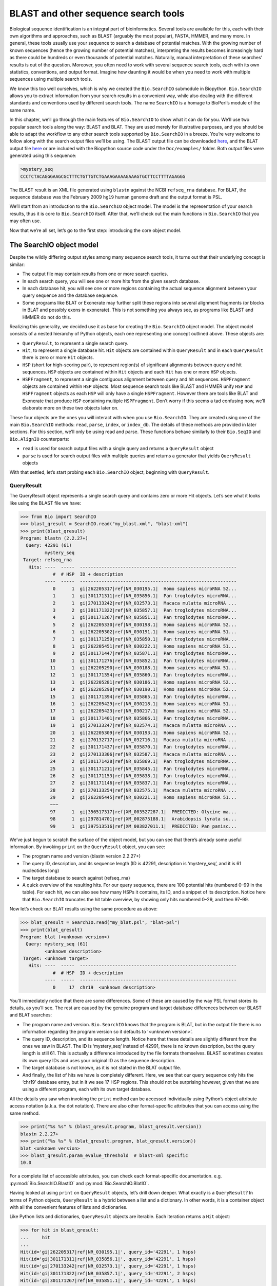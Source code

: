 .. _`chapter:searchio`:

BLAST and other sequence search tools
=====================================

Biological sequence identification is an integral part of
bioinformatics. Several tools are available for this, each with their
own algorithms and approaches, such as BLAST (arguably the most
popular), FASTA, HMMER, and many more. In general, these tools usually
use your sequence to search a database of potential matches. With the
growing number of known sequences (hence the growing number of potential
matches), interpreting the results becomes increasingly hard as there
could be hundreds or even thousands of potential matches. Naturally,
manual interpretation of these searches’ results is out of the question.
Moreover, you often need to work with several sequence search tools,
each with its own statistics, conventions, and output format. Imagine
how daunting it would be when you need to work with multiple sequences
using multiple search tools.

We know this too well ourselves, which is why we created the
``Bio.SearchIO`` submodule in Biopython. ``Bio.SearchIO`` allows you to
extract information from your search results in a convenient way, while
also dealing with the different standards and conventions used by
different search tools. The name ``SearchIO`` is a homage to BioPerl’s
module of the same name.

In this chapter, we’ll go through the main features of ``Bio.SearchIO``
to show what it can do for you. We’ll use two popular search tools along
the way: BLAST and BLAT. They are used merely for illustrative purposes,
and you should be able to adapt the workflow to any other search tools
supported by ``Bio.SearchIO`` in a breeze. You’re very welcome to follow
along with the search output files we’ll be using. The BLAST output file
can be downloaded
`here <https://github.com/biopython/biopython/blob/master/Doc/examples/my_blast.xml>`__,
and the BLAT output file
`here <https://raw.githubusercontent.com/biopython/biopython/master/Doc/examples/my_blat.psl>`__
or are included with the Biopython source code under the
``Doc/examples/`` folder. Both output files were generated using this
sequence:

.. code:: text

   >mystery_seq
   CCCTCTACAGGGAAGCGCTTTCTGTTGTCTGAAAGAAAAGAAAGTGCTTCCTTTTAGAGGG

The BLAST result is an XML file generated using ``blastn`` against the
NCBI ``refseq_rna`` database. For BLAT, the sequence database was the
February 2009 ``hg19`` human genome draft and the output format is PSL.

We’ll start from an introduction to the ``Bio.SearchIO`` object model.
The model is the representation of your search results, thus it is core
to ``Bio.SearchIO`` itself. After that, we’ll check out the main
functions in ``Bio.SearchIO`` that you may often use.

Now that we’re all set, let’s go to the first step: introducing the core
object model.

.. _`sec:searchio-model`:

The SearchIO object model
-------------------------

Despite the wildly differing output styles among many sequence search
tools, it turns out that their underlying concept is similar:

-  The output file may contain results from one or more search queries.

-  In each search query, you will see one or more hits from the given
   search database.

-  In each database hit, you will see one or more regions containing the
   actual sequence alignment between your query sequence and the
   database sequence.

-  Some programs like BLAT or Exonerate may further split these regions
   into several alignment fragments (or blocks in BLAT and possibly
   exons in exonerate). This is not something you always see, as
   programs like BLAST and HMMER do not do this.

Realizing this generality, we decided use it as base for creating the
``Bio.SearchIO`` object model. The object model consists of a nested
hierarchy of Python objects, each one representing one concept outlined
above. These objects are:

-  ``QueryResult``, to represent a single search query.

-  ``Hit``, to represent a single database hit. ``Hit`` objects are
   contained within ``QueryResult`` and in each ``QueryResult`` there is
   zero or more ``Hit`` objects.

-  ``HSP`` (short for high-scoring pair), to represent region(s) of
   significant alignments between query and hit sequences. ``HSP``
   objects are contained within ``Hit`` objects and each ``Hit`` has one
   or more ``HSP`` objects.

-  ``HSPFragment``, to represent a single contiguous alignment between
   query and hit sequences. ``HSPFragment`` objects are contained within
   ``HSP`` objects. Most sequence search tools like BLAST and HMMER
   unify ``HSP`` and ``HSPFragment`` objects as each ``HSP`` will only
   have a single ``HSPFragment``. However there are tools like BLAT and
   Exonerate that produce ``HSP`` containing multiple ``HSPFragment``.
   Don’t worry if this seems a tad confusing now, we’ll elaborate more
   on these two objects later on.

These four objects are the ones you will interact with when you use
``Bio.SearchIO``. They are created using one of the main
``Bio.SearchIO`` methods: ``read``, ``parse``, ``index``, or
``index_db``. The details of these methods are provided in later
sections. For this section, we’ll only be using read and parse. These
functions behave similarly to their ``Bio.SeqIO`` and ``Bio.AlignIO``
counterparts:

-  ``read`` is used for search output files with a single query and
   returns a ``QueryResult`` object

-  ``parse`` is used for search output files with multiple queries and
   returns a generator that yields ``QueryResult`` objects

With that settled, let’s start probing each ``Bio.SearchIO`` object,
beginning with ``QueryResult``.

.. _`sec:searchio-qresult`:

QueryResult
~~~~~~~~~~~

The QueryResult object represents a single search query and contains
zero or more Hit objects. Let’s see what it looks like using the BLAST
file we have:

.. doctest examples

.. code:: pycon

   >>> from Bio import SearchIO
   >>> blast_qresult = SearchIO.read("my_blast.xml", "blast-xml")
   >>> print(blast_qresult)
   Program: blastn (2.2.27+)
     Query: 42291 (61)
            mystery_seq
    Target: refseq_rna
      Hits: ----  -----  ----------------------------------------------------------
               #  # HSP  ID + description
            ----  -----  ----------------------------------------------------------
               0      1  gi|262205317|ref|NR_030195.1|  Homo sapiens microRNA 52...
               1      1  gi|301171311|ref|NR_035856.1|  Pan troglodytes microRNA...
               2      1  gi|270133242|ref|NR_032573.1|  Macaca mulatta microRNA ...
               3      2  gi|301171322|ref|NR_035857.1|  Pan troglodytes microRNA...
               4      1  gi|301171267|ref|NR_035851.1|  Pan troglodytes microRNA...
               5      2  gi|262205330|ref|NR_030198.1|  Homo sapiens microRNA 52...
               6      1  gi|262205302|ref|NR_030191.1|  Homo sapiens microRNA 51...
               7      1  gi|301171259|ref|NR_035850.1|  Pan troglodytes microRNA...
               8      1  gi|262205451|ref|NR_030222.1|  Homo sapiens microRNA 51...
               9      2  gi|301171447|ref|NR_035871.1|  Pan troglodytes microRNA...
              10      1  gi|301171276|ref|NR_035852.1|  Pan troglodytes microRNA...
              11      1  gi|262205290|ref|NR_030188.1|  Homo sapiens microRNA 51...
              12      1  gi|301171354|ref|NR_035860.1|  Pan troglodytes microRNA...
              13      1  gi|262205281|ref|NR_030186.1|  Homo sapiens microRNA 52...
              14      2  gi|262205298|ref|NR_030190.1|  Homo sapiens microRNA 52...
              15      1  gi|301171394|ref|NR_035865.1|  Pan troglodytes microRNA...
              16      1  gi|262205429|ref|NR_030218.1|  Homo sapiens microRNA 51...
              17      1  gi|262205423|ref|NR_030217.1|  Homo sapiens microRNA 52...
              18      1  gi|301171401|ref|NR_035866.1|  Pan troglodytes microRNA...
              19      1  gi|270133247|ref|NR_032574.1|  Macaca mulatta microRNA ...
              20      1  gi|262205309|ref|NR_030193.1|  Homo sapiens microRNA 52...
              21      2  gi|270132717|ref|NR_032716.1|  Macaca mulatta microRNA ...
              22      2  gi|301171437|ref|NR_035870.1|  Pan troglodytes microRNA...
              23      2  gi|270133306|ref|NR_032587.1|  Macaca mulatta microRNA ...
              24      2  gi|301171428|ref|NR_035869.1|  Pan troglodytes microRNA...
              25      1  gi|301171211|ref|NR_035845.1|  Pan troglodytes microRNA...
              26      2  gi|301171153|ref|NR_035838.1|  Pan troglodytes microRNA...
              27      2  gi|301171146|ref|NR_035837.1|  Pan troglodytes microRNA...
              28      2  gi|270133254|ref|NR_032575.1|  Macaca mulatta microRNA ...
              29      2  gi|262205445|ref|NR_030221.1|  Homo sapiens microRNA 51...
              ~~~
              97      1  gi|356517317|ref|XM_003527287.1|  PREDICTED: Glycine ma...
              98      1  gi|297814701|ref|XM_002875188.1|  Arabidopsis lyrata su...
              99      1  gi|397513516|ref|XM_003827011.1|  PREDICTED: Pan panisc...

We’ve just begun to scratch the surface of the object model, but you can
see that there’s already some useful information. By invoking ``print``
on the ``QueryResult`` object, you can see:

-  The program name and version (blastn version 2.2.27+)

-  The query ID, description, and its sequence length (ID is 42291,
   description is ‘mystery_seq’, and it is 61 nucleotides long)

-  The target database to search against (refseq_rna)

-  A quick overview of the resulting hits. For our query sequence, there
   are 100 potential hits (numbered 0–99 in the table). For each hit, we
   can also see how many HSPs it contains, its ID, and a snippet of its
   description. Notice here that ``Bio.SearchIO`` truncates the hit
   table overview, by showing only hits numbered 0–29, and then 97–99.

Now let’s check our BLAT results using the same procedure as above:

.. cont-doctest

.. code:: pycon

   >>> blat_qresult = SearchIO.read("my_blat.psl", "blat-psl")
   >>> print(blat_qresult)
   Program: blat (<unknown version>)
     Query: mystery_seq (61)
            <unknown description>
    Target: <unknown target>
      Hits: ----  -----  ----------------------------------------------------------
               #  # HSP  ID + description
            ----  -----  ----------------------------------------------------------
               0     17  chr19  <unknown description>

You’ll immediately notice that there are some differences. Some of these
are caused by the way PSL format stores its details, as you’ll see. The
rest are caused by the genuine program and target database differences
between our BLAST and BLAT searches:

-  The program name and version. ``Bio.SearchIO`` knows that the program
   is BLAT, but in the output file there is no information regarding the
   program version so it defaults to ‘<unknown version>’.

-  The query ID, description, and its sequence length. Notice here that
   these details are slightly different from the ones we saw in BLAST.
   The ID is ‘mystery_seq’ instead of 42991, there is no known
   description, but the query length is still 61. This is actually a
   difference introduced by the file formats themselves. BLAST sometimes
   creates its own query IDs and uses your original ID as the sequence
   description.

-  The target database is not known, as it is not stated in the BLAT
   output file.

-  And finally, the list of hits we have is completely different. Here,
   we see that our query sequence only hits the ‘chr19’ database entry,
   but in it we see 17 HSP regions. This should not be surprising
   however, given that we are using a different program, each with its
   own target database.

All the details you saw when invoking the ``print`` method can be
accessed individually using Python’s object attribute access notation
(a.k.a. the dot notation). There are also other format-specific
attributes that you can access using the same method.

.. cont-doctest

.. code:: pycon

   >>> print("%s %s" % (blast_qresult.program, blast_qresult.version))
   blastn 2.2.27+
   >>> print("%s %s" % (blat_qresult.program, blat_qresult.version))
   blat <unknown version>
   >>> blast_qresult.param_evalue_threshold  # blast-xml specific
   10.0

For a complete list of accessible attributes, you can check each
format-specific documentation. e.g. :py:mod:`Bio.SearchIO.BlastIO`
and :py:mod:`Bio.SearchIO.BlatIO`.

Having looked at using ``print`` on ``QueryResult`` objects, let’s drill
down deeper. What exactly is a ``QueryResult``? In terms of Python
objects, ``QueryResult`` is a hybrid between a list and a dictionary. In
other words, it is a container object with all the convenient features
of lists and dictionaries.

Like Python lists and dictionaries, ``QueryResult`` objects are
iterable. Each iteration returns a ``Hit`` object:

.. code:: pycon

   >>> for hit in blast_qresult:
   ...     hit
   ...
   Hit(id='gi|262205317|ref|NR_030195.1|', query_id='42291', 1 hsps)
   Hit(id='gi|301171311|ref|NR_035856.1|', query_id='42291', 1 hsps)
   Hit(id='gi|270133242|ref|NR_032573.1|', query_id='42291', 1 hsps)
   Hit(id='gi|301171322|ref|NR_035857.1|', query_id='42291', 2 hsps)
   Hit(id='gi|301171267|ref|NR_035851.1|', query_id='42291', 1 hsps)
   ...

To check how many items (hits) a ``QueryResult`` has, you can simply
invoke Python’s ``len`` method:

.. cont-doctest

.. code:: pycon

   >>> len(blast_qresult)
   100
   >>> len(blat_qresult)
   1

Like Python lists, you can retrieve items (hits) from a ``QueryResult``
using the slice notation:

.. cont-doctest

.. code:: pycon

   >>> blast_qresult[0]  # retrieves the top hit
   Hit(id='gi|262205317|ref|NR_030195.1|', query_id='42291', 1 hsps)
   >>> blast_qresult[-1]  # retrieves the last hit
   Hit(id='gi|397513516|ref|XM_003827011.1|', query_id='42291', 1 hsps)

To retrieve multiple hits, you can slice ``QueryResult`` objects using
the slice notation as well. In this case, the slice will return a new
``QueryResult`` object containing only the sliced hits:

.. cont-doctest

.. code:: pycon

   >>> blast_slice = blast_qresult[:3]  # slices the first three hits
   >>> print(blast_slice)
   Program: blastn (2.2.27+)
     Query: 42291 (61)
            mystery_seq
    Target: refseq_rna
      Hits: ----  -----  ----------------------------------------------------------
               #  # HSP  ID + description
            ----  -----  ----------------------------------------------------------
               0      1  gi|262205317|ref|NR_030195.1|  Homo sapiens microRNA 52...
               1      1  gi|301171311|ref|NR_035856.1|  Pan troglodytes microRNA...
               2      1  gi|270133242|ref|NR_032573.1|  Macaca mulatta microRNA ...

Like Python dictionaries, you can also retrieve hits using the hit’s ID.
This is particularly useful if you know a given hit ID exists within a
search query results:

.. cont-doctest

.. code:: pycon

   >>> blast_qresult["gi|262205317|ref|NR_030195.1|"]
   Hit(id='gi|262205317|ref|NR_030195.1|', query_id='42291', 1 hsps)

You can also get a full list of ``Hit`` objects using ``hits`` and a
full list of ``Hit`` IDs using ``hit_keys``:

.. code:: pycon

   >>> blast_qresult.hits
   [...]       # list of all hits
   >>> blast_qresult.hit_keys
   [...]       # list of all hit IDs

What if you just want to check whether a particular hit is present in
the query results? You can do a simple Python membership test using the
``in`` keyword:

.. cont-doctest

.. code:: pycon

   >>> "gi|262205317|ref|NR_030195.1|" in blast_qresult
   True
   >>> "gi|262205317|ref|NR_030194.1|" in blast_qresult
   False

Sometimes, knowing whether a hit is present is not enough; you also want
to know the rank of the hit. Here, the ``index`` method comes to the
rescue:

.. cont-doctest

.. code:: pycon

   >>> blast_qresult.index("gi|301171437|ref|NR_035870.1|")
   22

Remember that we’re using Python’s indexing style here, which is
zero-based. This means our hit above is ranked at no. 23, not 22.

Also, note that the hit rank you see here is based on the native hit
ordering present in the original search output file. Different search
tools may order these hits based on different criteria.

If the native hit ordering doesn’t suit your taste, you can use the
``sort`` method of the ``QueryResult`` object. It is very similar to
Python’s ``list.sort`` method, with the addition of an option to create
a new sorted ``QueryResult`` object or not.

Here is an example of using ``QueryResult.sort`` to sort the hits based
on each hit’s full sequence length. For this particular sort, we’ll set
the ``in_place`` flag to ``False`` so that sorting will return a new
``QueryResult`` object and leave our initial object unsorted. We’ll also
set the ``reverse`` flag to ``True`` so that we sort in descending
order.

.. cont-doctest

.. code:: pycon

   >>> for hit in blast_qresult[:5]:  # id and sequence length of the first five hits
   ...     print("%s %i" % (hit.id, hit.seq_len))
   ...
   gi|262205317|ref|NR_030195.1| 61
   gi|301171311|ref|NR_035856.1| 60
   gi|270133242|ref|NR_032573.1| 85
   gi|301171322|ref|NR_035857.1| 86
   gi|301171267|ref|NR_035851.1| 80

   >>> sort_key = lambda hit: hit.seq_len
   >>> sorted_qresult = blast_qresult.sort(key=sort_key, reverse=True, in_place=False)
   >>> for hit in sorted_qresult[:5]:
   ...     print("%s %i" % (hit.id, hit.seq_len))
   ...
   gi|397513516|ref|XM_003827011.1| 6002
   gi|390332045|ref|XM_776818.2| 4082
   gi|390332043|ref|XM_003723358.1| 4079
   gi|356517317|ref|XM_003527287.1| 3251
   gi|356543101|ref|XM_003539954.1| 2936

The advantage of having the ``in_place`` flag here is that we’re
preserving the native ordering, so we may use it again later. You should
note that this is not the default behavior of ``QueryResult.sort``,
however, which is why we needed to set the ``in_place`` flag to ``True``
explicitly.

At this point, you’ve known enough about ``QueryResult`` objects to make
it work for you. But before we go on to the next object in the
``Bio.SearchIO`` model, let’s take a look at two more sets of methods
that could make it even easier to work with ``QueryResult`` objects: the
``filter`` and ``map`` methods.

If you’re familiar with Python’s list comprehensions, generator
expressions or the built-in ``filter`` and ``map`` functions, you’ll
know how useful they are for working with list-like objects (if you’re
not, check them out!). You can use these built-in methods to manipulate
``QueryResult`` objects, but you’ll end up with regular Python lists and
lose the ability to do more interesting manipulations.

That’s why, ``QueryResult`` objects provide its own flavor of ``filter``
and ``map`` methods. Analogous to ``filter``, there are ``hit_filter``
and ``hsp_filter`` methods. As their name implies, these methods filter
its ``QueryResult`` object either on its ``Hit`` objects or ``HSP``
objects. Similarly, analogous to ``map``, ``QueryResult`` objects also
provide the ``hit_map`` and ``hsp_map`` methods. These methods apply a
given function to all hits or HSPs in a ``QueryResult`` object,
respectively.

Let’s see these methods in action, beginning with ``hit_filter``. This
method accepts a callback function that checks whether a given ``Hit``
object passes the condition you set or not. In other words, the function
must accept as its argument a single ``Hit`` object and returns ``True``
or ``False``.

Here is an example of using ``hit_filter`` to filter out ``Hit`` objects
that only have one HSP:

.. cont-doctest

.. code:: pycon

   >>> filter_func = lambda hit: len(hit.hsps) > 1  # the callback function
   >>> len(blast_qresult)  # no. of hits before filtering
   100
   >>> filtered_qresult = blast_qresult.hit_filter(filter_func)
   >>> len(filtered_qresult)  # no. of hits after filtering
   37
   >>> for hit in filtered_qresult[:5]:  # quick check for the hit lengths
   ...     print("%s %i" % (hit.id, len(hit.hsps)))
   ...
   gi|301171322|ref|NR_035857.1| 2
   gi|262205330|ref|NR_030198.1| 2
   gi|301171447|ref|NR_035871.1| 2
   gi|262205298|ref|NR_030190.1| 2
   gi|270132717|ref|NR_032716.1| 2

``hsp_filter`` works the same as ``hit_filter``, only instead of looking
at the ``Hit`` objects, it performs filtering on the ``HSP`` objects in
each hits.

As for the ``map`` methods, they too accept a callback function as their
arguments. However, instead of returning ``True`` or ``False``, the
callback function must return the modified ``Hit`` or ``HSP`` object
(depending on whether you’re using ``hit_map`` or ``hsp_map``).

Let’s see an example where we’re using ``hit_map`` to rename the hit
IDs:

.. cont-doctest

.. code:: pycon

   >>> def map_func(hit):
   ...     # renames "gi|301171322|ref|NR_035857.1|" to "NR_035857.1"
   ...     hit.id = hit.id.split("|")[3]
   ...     return hit
   ...
   >>> mapped_qresult = blast_qresult.hit_map(map_func)
   >>> for hit in mapped_qresult[:5]:
   ...     print(hit.id)
   ...
   NR_030195.1
   NR_035856.1
   NR_032573.1
   NR_035857.1
   NR_035851.1

Again, ``hsp_map`` works the same as ``hit_map``, but on ``HSP`` objects
instead of ``Hit`` objects.

.. _`sec:searchio-hit`:

Hit
~~~

``Hit`` objects represent all query results from a single database
entry. They are the second-level container in the ``Bio.SearchIO``
object hierarchy. You’ve seen that they are contained by ``QueryResult``
objects, but they themselves contain ``HSP`` objects.

Let’s see what they look like, beginning with our BLAST search:

.. doctest examples

.. code:: pycon

   >>> from Bio import SearchIO
   >>> blast_qresult = SearchIO.read("my_blast.xml", "blast-xml")
   >>> blast_hit = blast_qresult[3]  # fourth hit from the query result
   >>> print(blast_hit)
   Query: 42291
          mystery_seq
     Hit: gi|301171322|ref|NR_035857.1| (86)
          Pan troglodytes microRNA mir-520c (MIR520C), microRNA
    HSPs: ----  --------  ---------  ------  ---------------  ---------------------
             #   E-value  Bit score    Span      Query range              Hit range
          ----  --------  ---------  ------  ---------------  ---------------------
             0   8.9e-20     100.47      60           [1:61]                [13:73]
             1   3.3e-06      55.39      60           [0:60]                [13:73]

You see that we’ve got the essentials covered here:

-  The query ID and description is present. A hit is always tied to a
   query, so we want to keep track of the originating query as well.
   These values can be accessed from a hit using the ``query_id`` and
   ``query_description`` attributes.

-  We also have the unique hit ID, description, and full sequence
   lengths. They can be accessed using ``id``, ``description``, and
   ``seq_len``, respectively.

-  Finally, there’s a table containing quick information about the HSPs
   this hit contains. In each row, we’ve got the important HSP details
   listed: the HSP index, its e-value, its bit score, its span (the
   alignment length including gaps), its query coordinates, and its hit
   coordinates.

Now let’s contrast this with the BLAT search. Remember that in the BLAT
search we had one hit with 17 HSPs.

.. cont-doctest

.. code:: pycon

   >>> blat_qresult = SearchIO.read("my_blat.psl", "blat-psl")
   >>> blat_hit = blat_qresult[0]  # the only hit
   >>> print(blat_hit)
   Query: mystery_seq
          <unknown description>
     Hit: chr19 (59128983)
          <unknown description>
    HSPs: ----  --------  ---------  ------  ---------------  ---------------------
             #   E-value  Bit score    Span      Query range              Hit range
          ----  --------  ---------  ------  ---------------  ---------------------
             0         ?          ?       ?           [0:61]    [54204480:54204541]
             1         ?          ?       ?           [0:61]    [54233104:54264463]
             2         ?          ?       ?           [0:61]    [54254477:54260071]
             3         ?          ?       ?           [1:61]    [54210720:54210780]
             4         ?          ?       ?           [0:60]    [54198476:54198536]
             5         ?          ?       ?           [0:61]    [54265610:54265671]
             6         ?          ?       ?           [0:61]    [54238143:54240175]
             7         ?          ?       ?           [0:60]    [54189735:54189795]
             8         ?          ?       ?           [0:61]    [54185425:54185486]
             9         ?          ?       ?           [0:60]    [54197657:54197717]
            10         ?          ?       ?           [0:61]    [54255662:54255723]
            11         ?          ?       ?           [0:61]    [54201651:54201712]
            12         ?          ?       ?           [8:60]    [54206009:54206061]
            13         ?          ?       ?          [10:61]    [54178987:54179038]
            14         ?          ?       ?           [8:61]    [54212018:54212071]
            15         ?          ?       ?           [8:51]    [54234278:54234321]
            16         ?          ?       ?           [8:61]    [54238143:54238196]

Here, we’ve got a similar level of detail as with the BLAST hit we saw
earlier. There are some differences worth explaining, though:

-  The e-value and bit score column values. As BLAT HSPs do not have
   e-values and bit scores, the display defaults to ‘?’.

-  What about the span column? The span values is meant to display the
   complete alignment length, which consists of all residues and any
   gaps that may be present. The PSL format do not have this information
   readily available and ``Bio.SearchIO`` does not attempt to try guess
   what it is, so we get a ‘?’ similar to the e-value and bit score
   columns.

In terms of Python objects, ``Hit`` behaves almost the same as Python
lists, but contain ``HSP`` objects exclusively. If you’re familiar with
lists, you should encounter no difficulties working with the ``Hit``
object.

Just like Python lists, ``Hit`` objects are iterable, and each iteration
returns one ``HSP`` object it contains:

.. cont-doctest

.. code:: pycon

   >>> for hsp in blast_hit:
   ...     hsp
   ...
   HSP(hit_id='gi|301171322|ref|NR_035857.1|', query_id='42291', 1 fragments)
   HSP(hit_id='gi|301171322|ref|NR_035857.1|', query_id='42291', 1 fragments)

You can invoke ``len`` on a ``Hit`` to see how many ``HSP`` objects it
has:

.. cont-doctest

.. code:: pycon

   >>> len(blast_hit)
   2
   >>> len(blat_hit)
   17

You can use the slice notation on ``Hit`` objects, whether to retrieve
single ``HSP`` or multiple ``HSP`` objects. Like ``QueryResult``, if you
slice for multiple ``HSP``, a new ``Hit`` object will be returned
containing only the sliced ``HSP`` objects:

.. cont-doctest

.. code:: pycon

   >>> blat_hit[0]  # retrieve single items
   HSP(hit_id='chr19', query_id='mystery_seq', 1 fragments)
   >>> sliced_hit = blat_hit[4:9]  # retrieve multiple items
   >>> len(sliced_hit)
   5
   >>> print(sliced_hit)
   Query: mystery_seq
          <unknown description>
     Hit: chr19 (59128983)
          <unknown description>
    HSPs: ----  --------  ---------  ------  ---------------  ---------------------
             #   E-value  Bit score    Span      Query range              Hit range
          ----  --------  ---------  ------  ---------------  ---------------------
             0         ?          ?       ?           [0:60]    [54198476:54198536]
             1         ?          ?       ?           [0:61]    [54265610:54265671]
             2         ?          ?       ?           [0:61]    [54238143:54240175]
             3         ?          ?       ?           [0:60]    [54189735:54189795]
             4         ?          ?       ?           [0:61]    [54185425:54185486]

You can also sort the ``HSP`` inside a ``Hit``, using the exact same
arguments like the sort method you saw in the ``QueryResult`` object.

Finally, there are also the ``filter`` and ``map`` methods you can use
on ``Hit`` objects. Unlike in the ``QueryResult`` object, ``Hit``
objects only have one variant of ``filter`` (``Hit.filter``) and one
variant of ``map`` (``Hit.map``). Both of ``Hit.filter`` and ``Hit.map``
work on the ``HSP`` objects a ``Hit`` has.

.. _`sec:searchio-hsp`:

HSP
~~~

``HSP`` (high-scoring pair) represents region(s) in the hit sequence
that contains significant alignment(s) to the query sequence. It
contains the actual match between your query sequence and a database
entry. As this match is determined by the sequence search tool’s
algorithms, the ``HSP`` object contains the bulk of the statistics
computed by the search tool. This also makes the distinction between
``HSP`` objects from different search tools more apparent compared to
the differences you’ve seen in ``QueryResult`` or ``Hit`` objects.

Let’s see some examples from our BLAST and BLAT searches. We’ll look at
the BLAST HSP first:

.. doctest examples

.. code:: pycon

   >>> from Bio import SearchIO
   >>> blast_qresult = SearchIO.read("my_blast.xml", "blast-xml")
   >>> blast_hsp = blast_qresult[0][0]  # first hit, first hsp
   >>> print(blast_hsp)
         Query: 42291 mystery_seq
           Hit: gi|262205317|ref|NR_030195.1| Homo sapiens microRNA 520b (MIR520...
   Query range: [0:61] (1)
     Hit range: [0:61] (1)
   Quick stats: evalue 4.9e-23; bitscore 111.29
     Fragments: 1 (61 columns)
        Query - CCCTCTACAGGGAAGCGCTTTCTGTTGTCTGAAAGAAAAGAAAGTGCTTCCTTTTAGAGGG
                |||||||||||||||||||||||||||||||||||||||||||||||||||||||||||||
          Hit - CCCTCTACAGGGAAGCGCTTTCTGTTGTCTGAAAGAAAAGAAAGTGCTTCCTTTTAGAGGG

Just like ``QueryResult`` and ``Hit``, invoking ``print`` on an ``HSP``
shows its general details:

-  There are the query and hit IDs and descriptions. We need these to
   identify our ``HSP``.

-  We’ve also got the matching range of the query and hit sequences. The
   slice notation we’re using here is an indication that the range is
   displayed using Python’s indexing style (zero-based, half open). The
   number inside the parenthesis denotes the strand. In this case, both
   sequences have the plus strand.

-  Some quick statistics are available: the e-value and bitscore.

-  There is information about the HSP fragments. Ignore this for now; it
   will be explained later on.

-  And finally, we have the query and hit sequence alignment itself.

These details can be accessed on their own using the dot notation, just
like in ``QueryResult`` and ``Hit``:

.. cont-doctest

.. code:: pycon

   >>> blast_hsp.query_range
   (0, 61)

.. code:: pycon

   >>> blast_hsp.evalue
   4.91307e-23

They’re not the only attributes available, though. ``HSP`` objects come
with a default set of properties that makes it easy to probe their
various details. Here are some examples:

.. cont-doctest

.. code:: pycon

   >>> blast_hsp.hit_start  # start coordinate of the hit sequence
   0
   >>> blast_hsp.query_span  # how many residues in the query sequence
   61
   >>> blast_hsp.aln_span  # how long the alignment is
   61

Check out the ``HSP`` documentation under :py:mod:`Bio.SearchIO`
for a full list of these predefined properties.

Furthermore, each sequence search tool usually computes its own
statistics / details for its ``HSP`` objects. For example, an XML BLAST
search also outputs the number of gaps and identical residues. These
attributes can be accessed like so:

.. cont-doctest

.. code:: pycon

   >>> blast_hsp.gap_num  # number of gaps
   0
   >>> blast_hsp.ident_num  # number of identical residues
   61

These details are format-specific; they may not be present in other
formats. To see which details are available for a given sequence search
tool, you should check the format’s documentation in ``Bio.SearchIO``.
Alternatively, you may also use ``.__dict__.keys()`` for a quick list of
what’s available:

.. code:: pycon

   >>> blast_hsp.__dict__.keys()
   ['bitscore', 'evalue', 'ident_num', 'gap_num', 'bitscore_raw', 'pos_num', '_items']

Finally, you may have noticed that the ``query`` and ``hit`` attributes
of our HSP are not just regular strings:

.. cont-doctest

.. code:: pycon

   >>> blast_hsp.query
   SeqRecord(seq=Seq('CCCTCTACAGGGAAGCGCTTTCTGTTGTCTGAAAGAAAAGAAAGTGCTTCCTTT...GGG'), id='42291', name='aligned query sequence', description='mystery_seq', dbxrefs=[])
   >>> blast_hsp.hit
   SeqRecord(seq=Seq('CCCTCTACAGGGAAGCGCTTTCTGTTGTCTGAAAGAAAAGAAAGTGCTTCCTTT...GGG'), id='gi|262205317|ref|NR_030195.1|', name='aligned hit sequence', description='Homo sapiens microRNA 520b (MIR520B), microRNA', dbxrefs=[])

They are ``SeqRecord`` objects you saw earlier in
Section :ref:`chapter:seq_annot`! This means that
you can do all sorts of interesting things you can do with ``SeqRecord``
objects on ``HSP.query`` and/or ``HSP.hit``.

It should not surprise you now that the ``HSP`` object has an
``alignment`` property which is a ``MultipleSeqAlignment`` object:

.. cont-doctest

.. code:: pycon

   >>> print(blast_hsp.aln)
   Alignment with 2 rows and 61 columns
   CCCTCTACAGGGAAGCGCTTTCTGTTGTCTGAAAGAAAAGAAAG...GGG 42291
   CCCTCTACAGGGAAGCGCTTTCTGTTGTCTGAAAGAAAAGAAAG...GGG gi|262205317|ref|NR_030195.1|

Having probed the BLAST HSP, let’s now take a look at HSPs from our BLAT
results for a different kind of HSP. As usual, we’ll begin by invoking
``print`` on it:

.. cont-doctest

.. code:: pycon

   >>> blat_qresult = SearchIO.read("my_blat.psl", "blat-psl")
   >>> blat_hsp = blat_qresult[0][0]  # first hit, first hsp
   >>> print(blat_hsp)
         Query: mystery_seq <unknown description>
           Hit: chr19 <unknown description>
   Query range: [0:61] (1)
     Hit range: [54204480:54204541] (1)
   Quick stats: evalue ?; bitscore ?
     Fragments: 1 (? columns)

Some of the outputs you may have already guessed. We have the query and
hit IDs and descriptions and the sequence coordinates. Values for evalue
and bitscore is ‘?’ as BLAT HSPs do not have these attributes. But The
biggest difference here is that you don’t see any sequence alignments
displayed. If you look closer, PSL formats themselves do not have any
hit or query sequences, so ``Bio.SearchIO`` won’t create any sequence or
alignment objects. What happens if you try to access ``HSP.query``,
``HSP.hit``, or ``HSP.aln``? You’ll get the default values for these
attributes, which is ``None``:

.. cont-doctest

.. code:: pycon

   >>> blat_hsp.hit is None
   True
   >>> blat_hsp.query is None
   True
   >>> blat_hsp.aln is None
   True

This does not affect other attributes, though. For example, you can
still access the length of the query or hit alignment. Despite not
displaying any attributes, the PSL format still have this information so
``Bio.SearchIO`` can extract them:

.. cont-doctest

.. code:: pycon

   >>> blat_hsp.query_span  # length of query match
   61
   >>> blat_hsp.hit_span  # length of hit match
   61

Other format-specific attributes are still present as well:

.. cont-doctest

.. code:: pycon

   >>> blat_hsp.score  # PSL score
   61
   >>> blat_hsp.mismatch_num  # the mismatch column
   0

So far so good? Things get more interesting when you look at another
‘variant’ of HSP present in our BLAT results. You might recall that in
BLAT searches, sometimes we get our results separated into ‘blocks’.
These blocks are essentially alignment fragments that may have some
intervening sequence between them.

Let’s take a look at a BLAT HSP that contains multiple blocks to see how
``Bio.SearchIO`` deals with this:

.. cont-doctest

.. code:: pycon

   >>> blat_hsp2 = blat_qresult[0][1]  # first hit, second hsp
   >>> print(blat_hsp2)
         Query: mystery_seq <unknown description>
           Hit: chr19 <unknown description>
   Query range: [0:61] (1)
     Hit range: [54233104:54264463] (1)
   Quick stats: evalue ?; bitscore ?
     Fragments: ---  --------------  ----------------------  ----------------------
                  #            Span             Query range               Hit range
                ---  --------------  ----------------------  ----------------------
                  0               ?                  [0:18]     [54233104:54233122]
                  1               ?                 [18:61]     [54264420:54264463]

What’s happening here? We still some essential details covered: the IDs
and descriptions, the coordinates, and the quick statistics are similar
to what you’ve seen before. But the fragments detail is all different.
Instead of showing ‘Fragments: 1’, we now have a table with two data
rows.

This is how ``Bio.SearchIO`` deals with HSPs having multiple fragments.
As mentioned before, an HSP alignment may be separated by intervening
sequences into fragments. The intervening sequences are not part of the
query-hit match, so they should not be considered part of query nor hit
sequence. However, they do affect how we deal with sequence coordinates,
so we can’t ignore them.

Take a look at the hit coordinate of the HSP above. In the
``Hit range:`` field, we see that the coordinate is
``[54233104:54264463]``. But looking at the table rows, we see that not
the entire region spanned by this coordinate matches our query.
Specifically, the intervening region spans from ``54233122`` to
``54264420``.

Why then, is the query coordinates seem to be contiguous, you ask? This
is perfectly fine. In this case it means that the query match is
contiguous (no intervening regions), while the hit match is not.

All these attributes are accessible from the HSP directly, by the way:

.. cont-doctest

.. code:: pycon

   >>> blat_hsp2.hit_range  # hit start and end coordinates of the entire HSP
   (54233104, 54264463)
   >>> blat_hsp2.hit_range_all  # hit start and end coordinates of each fragment
   [(54233104, 54233122), (54264420, 54264463)]
   >>> blat_hsp2.hit_span  # hit span of the entire HSP
   31359
   >>> blat_hsp2.hit_span_all  # hit span of each fragment
   [18, 43]
   >>> blat_hsp2.hit_inter_ranges  # start and end coordinates of intervening regions in the hit sequence
   [(54233122, 54264420)]
   >>> blat_hsp2.hit_inter_spans  # span of intervening regions in the hit sequence
   [31298]

Most of these attributes are not readily available from the PSL file we
have, but ``Bio.SearchIO`` calculates them for you on the fly when you
parse the PSL file. All it needs are the start and end coordinates of
each fragment.

What about the ``query``, ``hit``, and ``aln`` attributes? If the HSP
has multiple fragments, you won’t be able to use these attributes as
they only fetch single ``SeqRecord`` or ``MultipleSeqAlignment``
objects. However, you can use their ``*_all`` counterparts:
``query_all``, ``hit_all``, and ``aln_all``. These properties will
return a list containing ``SeqRecord`` or ``MultipleSeqAlignment``
objects from each of the HSP fragment. There are other attributes that
behave similarly, i.e. they only work for HSPs with one fragment. Check
out the ``HSP`` documentation under :py:mod:`Bio.SearchIO` for a full
list.

Finally, to check whether you have multiple fragments or not, you can
use the ``is_fragmented`` property like so:

.. cont-doctest

.. code:: pycon

   >>> blat_hsp2.is_fragmented  # BLAT HSP with 2 fragments
   True
   >>> blat_hsp.is_fragmented  # BLAT HSP from earlier, with one fragment
   False

Before we move on, you should also know that we can use the slice
notation on ``HSP`` objects, just like ``QueryResult`` or ``Hit``
objects. When you use this notation, you’ll get an ``HSPFragment``
object in return, the last component of the object model.

.. _`sec:searchio-hspfragment`:

HSPFragment
~~~~~~~~~~~

``HSPFragment`` represents a single, contiguous match between the query
and hit sequences. You could consider it the core of the object model
and search result, since it is the presence of these fragments that
determine whether your search have results or not.

In most cases, you don’t have to deal with ``HSPFragment`` objects
directly since not that many sequence search tools fragment their HSPs.
When you do have to deal with them, what you should remember is that
``HSPFragment`` objects were written with to be as compact as possible.
In most cases, they only contain attributes directly related to
sequences: strands, reading frames, molecule types, coordinates, the
sequences themselves, and their IDs and descriptions.

These attributes are readily shown when you invoke ``print`` on an
``HSPFragment``. Here’s an example, taken from our BLAST search:

.. doctest examples

.. code:: pycon

   >>> from Bio import SearchIO
   >>> blast_qresult = SearchIO.read("my_blast.xml", "blast-xml")
   >>> blast_frag = blast_qresult[0][0][0]  # first hit, first hsp, first fragment
   >>> print(blast_frag)
         Query: 42291 mystery_seq
           Hit: gi|262205317|ref|NR_030195.1| Homo sapiens microRNA 520b (MIR520...
   Query range: [0:61] (1)
     Hit range: [0:61] (1)
     Fragments: 1 (61 columns)
        Query - CCCTCTACAGGGAAGCGCTTTCTGTTGTCTGAAAGAAAAGAAAGTGCTTCCTTTTAGAGGG
                |||||||||||||||||||||||||||||||||||||||||||||||||||||||||||||
          Hit - CCCTCTACAGGGAAGCGCTTTCTGTTGTCTGAAAGAAAAGAAAGTGCTTCCTTTTAGAGGG

At this level, the BLAT fragment looks quite similar to the BLAST
fragment, save for the query and hit sequences which are not present:

.. cont-doctest

.. code:: pycon

   >>> blat_qresult = SearchIO.read("my_blat.psl", "blat-psl")
   >>> blat_frag = blat_qresult[0][0][0]  # first hit, first hsp, first fragment
   >>> print(blat_frag)
         Query: mystery_seq <unknown description>
           Hit: chr19 <unknown description>
   Query range: [0:61] (1)
     Hit range: [54204480:54204541] (1)
     Fragments: 1 (? columns)

In all cases, these attributes are accessible using our favorite dot
notation. Some examples:

.. cont-doctest

.. code:: pycon

   >>> blast_frag.query_start  # query start coordinate
   0
   >>> blast_frag.hit_strand  # hit sequence strand
   1
   >>> blast_frag.hit  # hit sequence, as a SeqRecord object
   SeqRecord(seq=Seq('CCCTCTACAGGGAAGCGCTTTCTGTTGTCTGAAAGAAAAGAAAGTGCTTCCTTT...GGG'), id='gi|262205317|ref|NR_030195.1|', name='aligned hit sequence', description='Homo sapiens microRNA 520b (MIR520B), microRNA', dbxrefs=[])

.. _`sec:searchio-standards`:

A note about standards and conventions
--------------------------------------

Before we move on to the main functions, there is something you ought to
know about the standards ``Bio.SearchIO`` uses. If you’ve worked with
multiple sequence search tools, you might have had to deal with the many
different ways each program deals with things like sequence coordinates.
It might not have been a pleasant experience as these search tools
usually have their own standards. For example, one tools might use
one-based coordinates, while the other uses zero-based coordinates. Or,
one program might reverse the start and end coordinates if the strand is
minus, while others don’t. In short, these often creates unnecessary
mess must be dealt with.

We realize this problem ourselves and we intend to address it in
``Bio.SearchIO``. After all, one of the goals of ``Bio.SearchIO`` is to
create a common, easy to use interface to deal with various search
output files. This means creating standards that extend beyond the
object model you just saw.

Now, you might complain, "Not another standard!". Well, eventually we
have to choose one convention or the other, so this is necessary. Plus,
we’re not creating something entirely new here; just adopting a standard
we think is best for a Python programmer (it is Biopython, after all).

There are three implicit standards that you can expect when working with
``Bio.SearchIO``:

-  The first one pertains to sequence coordinates. In ``Bio.SearchIO``,
   all sequence coordinates follows Python’s coordinate style:
   zero-based and half open. For example, if in a BLAST XML output file
   the start and end coordinates of an HSP are 10 and 28, they would
   become 9 and 28 in ``Bio.SearchIO``. The start coordinate becomes 9
   because Python indices start from zero, while the end coordinate
   remains 28 as Python slices omit the last item in an interval.

-  The second is on sequence coordinate orders. In ``Bio.SearchIO``,
   start coordinates are always less than or equal to end coordinates.
   This isn’t always the case with all sequence search tools, as some of
   them have larger start coordinates when the sequence strand is minus.

-  The last one is on strand and reading frame values. For strands,
   there are only four valid choices: ``1`` (plus strand), ``-1`` (minus
   strand), ``0`` (protein sequences), and ``None`` (no strand). For
   reading frames, the valid choices are integers from ``-3`` to ``3``
   and ``None``.

Note that these standards only exist in ``Bio.SearchIO`` objects. If you
write ``Bio.SearchIO`` objects into an output format, ``Bio.SearchIO``
will use the format’s standard for the output. It does not force its
standard over to your output file.

.. _`sec:searchio-input`:

Reading search output files
---------------------------

There are two functions you can use for reading search output files into
``Bio.SearchIO`` objects: ``read`` and ``parse``. They’re essentially
similar to ``read`` and ``parse`` functions in other submodules like
``Bio.SeqIO`` or ``Bio.AlignIO``. In both cases, you need to supply the
search output file name and the file format name, both as Python
strings. You can check the documentation for a list of format names
``Bio.SearchIO`` recognizes.

``Bio.SearchIO.read`` is used for reading search output files with only
one query and returns a ``QueryResult`` object. You’ve seen ``read``
used in our previous examples. What you haven’t seen is that ``read``
may also accept additional keyword arguments, depending on the file
format.

Here are some examples. In the first one, we use ``read`` just like
previously to read a BLAST tabular output file. In the second one, we
use a keyword argument to modify so it parses the BLAST tabular variant
with comments in it:

.. doctest ../Tests/Blast

.. code:: pycon

   >>> from Bio import SearchIO
   >>> qresult = SearchIO.read("tab_2226_tblastn_003.txt", "blast-tab")
   >>> qresult
   QueryResult(id='gi|16080617|ref|NP_391444.1|', 3 hits)
   >>> qresult2 = SearchIO.read("tab_2226_tblastn_007.txt", "blast-tab", comments=True)
   >>> qresult2
   QueryResult(id='gi|16080617|ref|NP_391444.1|', 3 hits)

These keyword arguments differs among file formats. Check the format
documentation to see if it has keyword arguments that modifies its
parser’s behavior.

As for the ``Bio.SearchIO.parse``, it is used for reading search output
files with any number of queries. The function returns a generator
object that yields a ``QueryResult`` object in each iteration. Like
``Bio.SearchIO.read``, it also accepts format-specific keyword
arguments:

.. doctest ../Tests/Blast

.. code:: pycon

   >>> from Bio import SearchIO
   >>> qresults = SearchIO.parse("tab_2226_tblastn_001.txt", "blast-tab")
   >>> for qresult in qresults:
   ...     print(qresult.id)
   ...
   gi|16080617|ref|NP_391444.1|
   gi|11464971:4-101
   >>> qresults2 = SearchIO.parse("tab_2226_tblastn_005.txt", "blast-tab", comments=True)
   >>> for qresult in qresults2:
   ...     print(qresult.id)
   ...
   random_s00
   gi|16080617|ref|NP_391444.1|
   gi|11464971:4-101

.. _`sec:searchio-index`:

Dealing with large search output files with indexing
----------------------------------------------------

Sometimes, you’re handed a search output file containing hundreds or
thousands of queries that you need to parse. You can of course use
``Bio.SearchIO.parse`` for this file, but that would be grossly
inefficient if you need to access only a few of the queries. This is
because ``parse`` will parse all queries it sees before it fetches your
query of interest.

In this case, the ideal choice would be to index the file using
``Bio.SearchIO.index`` or ``Bio.SearchIO.index_db``. If the names sound
familiar, it’s because you’ve seen them before in
Section :ref:`sec:SeqIO-index`. These functions also
behave similarly to their ``Bio.SeqIO`` counterparts, with the addition
of format-specific keyword arguments.

Here are some examples. You can use ``index`` with just the filename and
format name:

.. doctest ../Tests/Blast

.. code:: pycon

   >>> from Bio import SearchIO
   >>> idx = SearchIO.index("tab_2226_tblastn_001.txt", "blast-tab")
   >>> sorted(idx.keys())
   ['gi|11464971:4-101', 'gi|16080617|ref|NP_391444.1|']
   >>> idx["gi|16080617|ref|NP_391444.1|"]
   QueryResult(id='gi|16080617|ref|NP_391444.1|', 3 hits)
   >>> idx.close()

Or also with the format-specific keyword argument:

.. cont-doctest

.. code:: pycon

   >>> idx = SearchIO.index("tab_2226_tblastn_005.txt", "blast-tab", comments=True)
   >>> sorted(idx.keys())
   ['gi|11464971:4-101', 'gi|16080617|ref|NP_391444.1|', 'random_s00']
   >>> idx["gi|16080617|ref|NP_391444.1|"]
   QueryResult(id='gi|16080617|ref|NP_391444.1|', 3 hits)
   >>> idx.close()

Or with the ``key_function`` argument, as in ``Bio.SeqIO``:

.. cont-doctest

.. code:: pycon

   >>> key_function = lambda id: id.upper()  # capitalizes the keys
   >>> idx = SearchIO.index("tab_2226_tblastn_001.txt", "blast-tab", key_function=key_function)
   >>> sorted(idx.keys())
   ['GI|11464971:4-101', 'GI|16080617|REF|NP_391444.1|']
   >>> idx["GI|16080617|REF|NP_391444.1|"]
   QueryResult(id='gi|16080617|ref|NP_391444.1|', 3 hits)
   >>> idx.close()

``Bio.SearchIO.index_db`` works like as ``index``, only it writes the
query offsets into an SQLite database file.

.. _`sec:searchio-write`:

Writing and converting search output files
------------------------------------------

It is occasionally useful to be able to manipulate search results from
an output file and write it again to a new file. ``Bio.SearchIO``
provides a ``write`` function that lets you do exactly this. It takes as
its arguments an iterable returning ``QueryResult`` objects, the output
filename to write to, the format name to write to, and optionally some
format-specific keyword arguments. It returns a four-item tuple, which
denotes the number or ``QueryResult``, ``Hit``, ``HSP``, and
``HSPFragment`` objects that were written.

.. code:: pycon

   >>> from Bio import SearchIO
   >>> qresults = SearchIO.parse("mirna.xml", "blast-xml")  # read XML file
   >>> SearchIO.write(qresults, "results.tab", "blast-tab")  # write to tabular file
   (3, 239, 277, 277)

You should note different file formats require different attributes of
the ``QueryResult``, ``Hit``, ``HSP`` and ``HSPFragment`` objects. If
these attributes are not present, writing won’t work. In other words,
you can’t always write to the output format that you want. For example,
if you read a BLAST XML file, you wouldn’t be able to write the results
to a PSL file as PSL files require attributes not calculated by BLAST
(e.g. the number of repeat matches). You can always set these attributes
manually, if you really want to write to PSL, though.

Like ``read``, ``parse``, ``index``, and ``index_db``, ``write`` also
accepts format-specific keyword arguments. Check out the documentation
for a complete list of formats ``Bio.SearchIO`` can write to and their
arguments.

Finally, ``Bio.SearchIO`` also provides a ``convert`` function, which is
simply a shortcut for ``Bio.SearchIO.parse`` and ``Bio.SearchIO.write``.
Using the convert function, our example above would be:

.. code:: pycon

   >>> from Bio import SearchIO
   >>> SearchIO.convert("mirna.xml", "blast-xml", "results.tab", "blast-tab")
   (3, 239, 277, 277)

As ``convert`` uses ``write``, it is only limited to format conversions
that have all the required attributes. Here, the BLAST XML file provides
all the default values a BLAST tabular file requires, so it works just
fine. However, other format conversions are less likely to work since
you need to manually assign the required attributes first.

